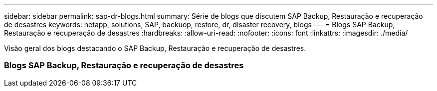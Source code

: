 ---
sidebar: sidebar 
permalink: sap-dr-blogs.html 
summary: Série de blogs que discutem SAP Backup, Restauração e recuperação de desastres 
keywords: netapp, solutions, SAP, backuop, restore, dr, disaster recovery, blogs 
---
= Blogs SAP Backup, Restauração e recuperação de desastres
:hardbreaks:
:allow-uri-read: 
:nofooter: 
:icons: font
:linkattrs: 
:imagesdir: ./media/


[role="lead"]
Visão geral dos blogs destacando o SAP Backup, Restauração e recuperação de desastres.



=== Blogs SAP Backup, Restauração e recuperação de desastres
